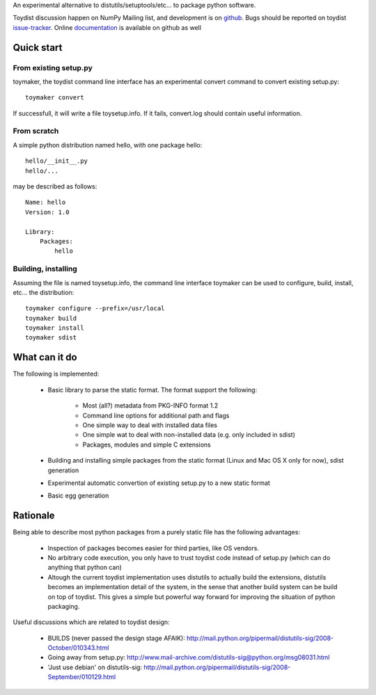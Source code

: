 An experimental alternative to distutils/setuptools/etc... to package python
software.

Toydist discussion happen on NumPy Mailing list, and development is on
`github`_. Bugs should be reported on toydist `issue-tracker`_. Online
`documentation`_ is available on github as well

.. _github: http://github.com/cournape/toydist.git
.. _issue-tracker: http://github.com/cournape/toydist/issues
.. _documentation: http://cournape.github.com/toydist

Quick start
-----------

From existing setup.py
~~~~~~~~~~~~~~~~~~~~~~

toymaker, the toydist command line interface has an experimental convert
command to convert existing setup.py::

    toymaker convert

If successfull, it will write a file toysetup.info. If it fails, convert.log
should contain useful information.

From scratch
~~~~~~~~~~~~

A simple python distribution named hello, with one package hello::

    hello/__init__.py
    hello/...

may be described as follows::

    Name: hello
    Version: 1.0

    Library:
        Packages:
            hello

Building, installing
~~~~~~~~~~~~~~~~~~~~

Assuming the file is named toysetup.info, the command line interface toymaker
can be used to configure, build, install, etc... the distribution::

    toymaker configure --prefix=/usr/local
    toymaker build
    toymaker install
    toymaker sdist

What can it do
--------------

The following is implemented:

    * Basic library to parse the static format. The format support the
      following:

        * Most (all?) metadata from PKG-INFO format 1.2
        * Command line options for additional path and flags
        * One simple way to deal with installed data files
        * One simple wat to deal with non-installed data (e.g. only
          included in sdist)
        * Packages, modules and simple C extensions

    * Building and installing simple packages from the static
      format (Linux and Mac OS X only for now), sdist generation
    * Experimental automatic convertion of existing setup.py to a new
      static format
    * Basic egg generation

Rationale
---------

Being able to describe most python packages from a purely static file has the
following advantages:

    * Inspection of packages becomes easier for third parties, like OS
      vendors.
    * No arbitrary code execution, you only have to trust toydist code
      instead of setup.py (which can do anything that python can)
    * Altough the current toydist implementation uses distutils to actually
      build the extensions, distutils becomes an implementation detail of
      the system, in the sense that another build system can be build on
      top of toydist. This gives a simple but powerful way forward for
      improving the situation of python packaging.

Useful discussions which are related to toydist design:

    * BUILDS (never passed the design stage AFAIK):
      http://mail.python.org/pipermail/distutils-sig/2008-October/010343.html
    * Going away from setup.py:
      http://www.mail-archive.com/distutils-sig@python.org/msg08031.html
    * 'Just use debian' on distutils-sig:
      http://mail.python.org/pipermail/distutils-sig/2008-September/010129.html
